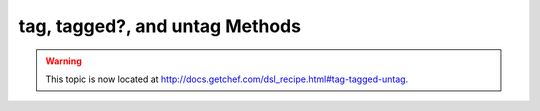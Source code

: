 =====================================================
tag, tagged?, and untag Methods
=====================================================

.. warning:: This topic is now located at http://docs.getchef.com/dsl_recipe.html#tag-tagged-untag.